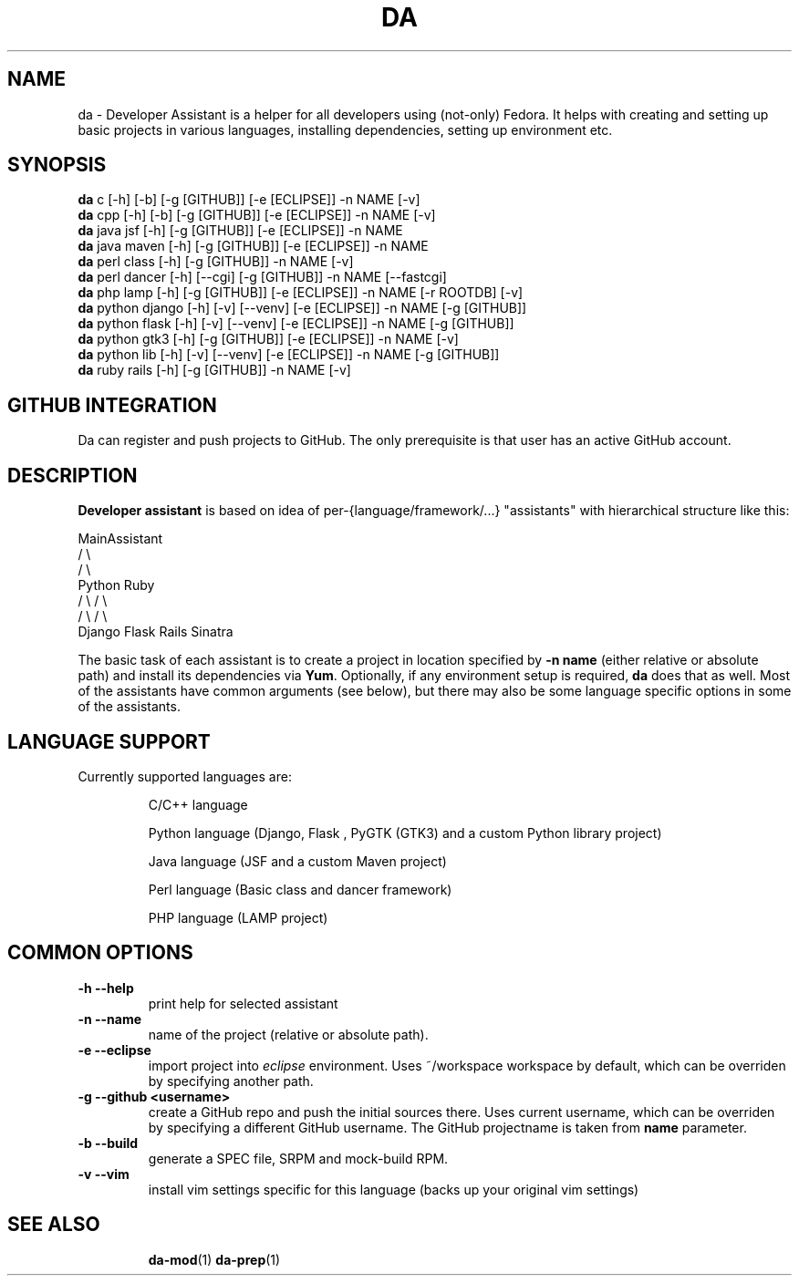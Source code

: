 .\" Copyright Petr Hracek, 2013
.\"
.\" This page is distributed under GPL.
.\"
.TH DA 1 2013-03-12 "" "Linux User's Manual"
.SH NAME
da \- Developer Assistant is a helper for all developers using (not-only) Fedora. It helps with creating and setting up basic projects in various languages, installing dependencies, setting up environment etc.
.SH SYNOPSIS
\fBda \fP c [-h] [-b] [-g [GITHUB]] [-e [ECLIPSE]] -n NAME [-v]
.br
\fBda \fP cpp [-h] [-b] [-g [GITHUB]] [-e [ECLIPSE]] -n NAME [-v]
.br
\fBda \fP java jsf [-h] [-g [GITHUB]] [-e [ECLIPSE]] -n NAME
.br
\fBda \fP java maven [-h] [-g [GITHUB]] [-e [ECLIPSE]] -n NAME
.br
\fBda \fP perl class [-h] [-g [GITHUB]] -n NAME [-v]
.br
\fBda \fP perl dancer [-h] [--cgi] [-g [GITHUB]] -n NAME [--fastcgi]
.br
\fBda \fP php lamp [-h] [-g [GITHUB]] [-e [ECLIPSE]] -n NAME [-r ROOTDB] [-v]
.br
\fBda \fP python django [-h] [-v] [--venv] [-e [ECLIPSE]] -n NAME [-g [GITHUB]]
.br
\fBda \fP python flask [-h] [-v] [--venv] [-e [ECLIPSE]] -n NAME [-g [GITHUB]]
.br
\fBda \fP python gtk3 [-h] [-g [GITHUB]] [-e [ECLIPSE]] -n NAME [-v]
.br
\fBda \fP python lib [-h] [-v] [--venv] [-e [ECLIPSE]] -n NAME [-g [GITHUB]]
.br
\fBda \fP ruby rails [-h] [-g [GITHUB]] -n NAME [-v]
.br
.SH GITHUB INTEGRATION
Da can register and push projects to GitHub. The only prerequisite is that user
has an active GitHub account.

.SH DESCRIPTION
.B Developer assistant
is based on idea of per-{language/framework/...} "assistants" with hierarchical structure like this:

                  MainAssistant
                  /           \\
                 /             \\
              Python          Ruby
              /   \\            / \\
             /     \\          /   \\
          Django  Flask    Rails Sinatra

The basic task of each assistant is to create a project in location specified by
.B -n name
(either relative or absolute path) and install its dependencies via \fBYum\fP.
Optionally, if any environment setup is required,
.B da
does that as well.
Most of the assistants have common arguments (see below), but there may also be some language specific options in some of the assistants.

.SH LANGUAGE SUPPORT
Currently supported languages are:
.IP
C/C++ language
.IP
Python language (Django, Flask , PyGTK (GTK3) and a custom Python library project)
.IP
Java language (JSF and a custom Maven project)
.IP
Perl language (Basic class and dancer framework)
.IP
PHP language (LAMP project)

.SH COMMON OPTIONS
.TP
.B \-h --help
print help for selected assistant
.TP
.B \-n --name
name of the project (relative or absolute path).
.TP
.B \-e --eclipse
import project into
.I eclipse 
environment. Uses ~/workspace workspace by default, which can be overriden by specifying another path.
.TP
.B \-g --github <username>
create a GitHub repo and push the initial sources there. Uses current username, which can be overriden by specifying a different GitHub username. The GitHub projectname is taken from
.B name
parameter.
.TP
.B \-b --build
generate a SPEC file, SRPM and mock-build RPM.
.TP
.B \-v --vim
install vim settings specific for this language (backs up your original vim settings)
.TP

.SH "SEE ALSO"
.BR da-mod (1)
.BR da-prep (1)

